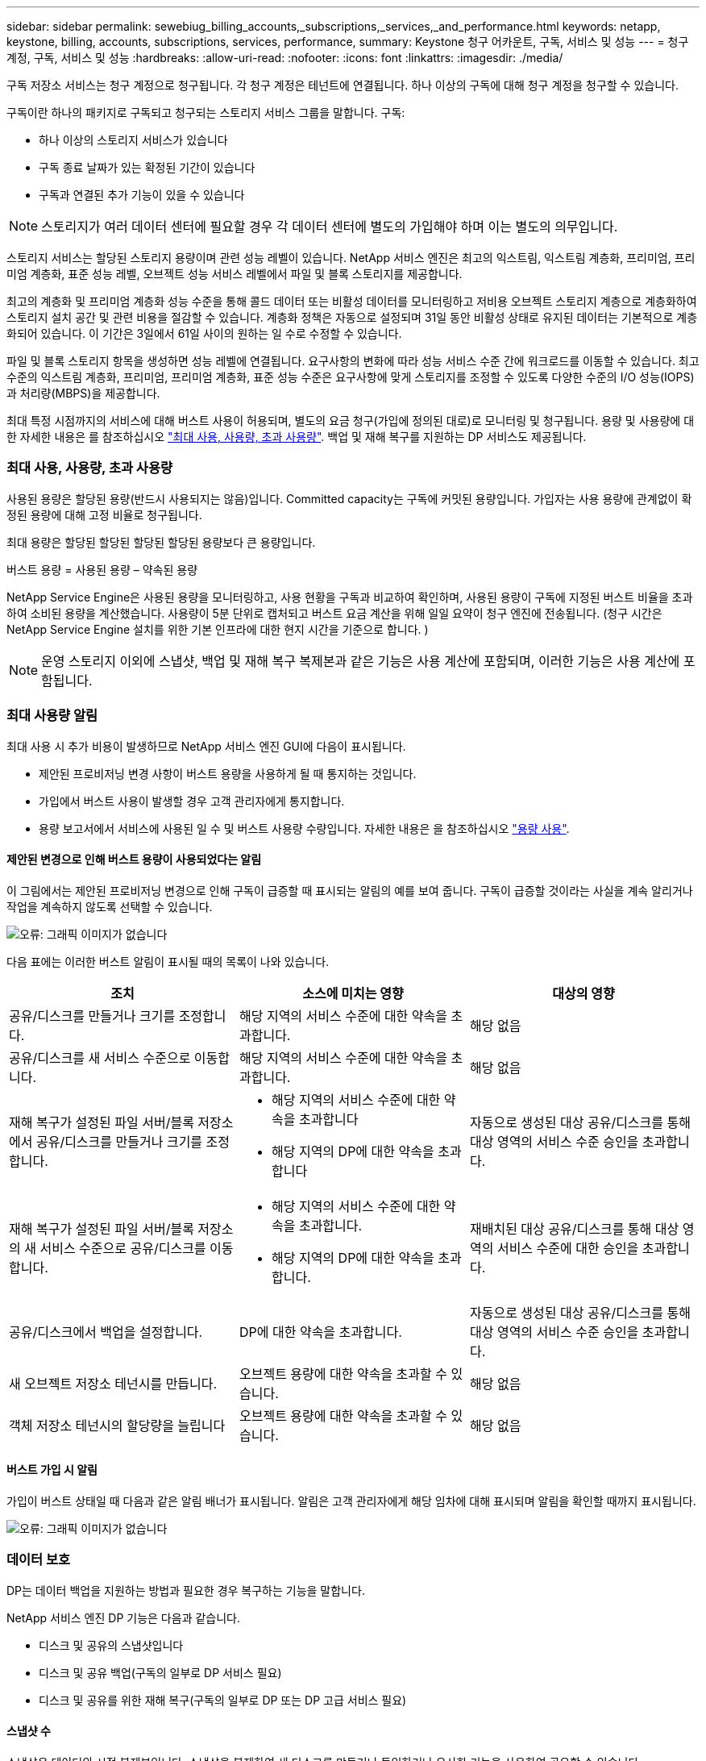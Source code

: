 ---
sidebar: sidebar 
permalink: sewebiug_billing_accounts,_subscriptions,_services,_and_performance.html 
keywords: netapp, keystone, billing, accounts, subscriptions, services, performance, 
summary: Keystone 청구 어카운트, 구독, 서비스 및 성능 
---
= 청구 계정, 구독, 서비스 및 성능
:hardbreaks:
:allow-uri-read: 
:nofooter: 
:icons: font
:linkattrs: 
:imagesdir: ./media/


[role="lead"]
구독 저장소 서비스는 청구 계정으로 청구됩니다. 각 청구 계정은 테넌트에 연결됩니다. 하나 이상의 구독에 대해 청구 계정을 청구할 수 있습니다.

구독이란 하나의 패키지로 구독되고 청구되는 스토리지 서비스 그룹을 말합니다. 구독:

* 하나 이상의 스토리지 서비스가 있습니다
* 구독 종료 날짜가 있는 확정된 기간이 있습니다
* 구독과 연결된 추가 기능이 있을 수 있습니다



NOTE: 스토리지가 여러 데이터 센터에 필요할 경우 각 데이터 센터에 별도의 가입해야 하며 이는 별도의 의무입니다.

스토리지 서비스는 할당된 스토리지 용량이며 관련 성능 레벨이 있습니다. NetApp 서비스 엔진은 최고의 익스트림, 익스트림 계층화, 프리미엄, 프리미엄 계층화, 표준 성능 레벨, 오브젝트 성능 서비스 레벨에서 파일 및 블록 스토리지를 제공합니다.

최고의 계층화 및 프리미엄 계층화 성능 수준을 통해 콜드 데이터 또는 비활성 데이터를 모니터링하고 저비용 오브젝트 스토리지 계층으로 계층화하여 스토리지 설치 공간 및 관련 비용을 절감할 수 있습니다. 계층화 정책은 자동으로 설정되며 31일 동안 비활성 상태로 유지된 데이터는 기본적으로 계층화되어 있습니다. 이 기간은 3일에서 61일 사이의 원하는 일 수로 수정할 수 있습니다.

파일 및 블록 스토리지 항목을 생성하면 성능 레벨에 연결됩니다. 요구사항의 변화에 따라 성능 서비스 수준 간에 워크로드를 이동할 수 있습니다. 최고 수준의 익스트림 계층화, 프리미엄, 프리미엄 계층화, 표준 성능 수준은 요구사항에 맞게 스토리지를 조정할 수 있도록 다양한 수준의 I/O 성능(IOPS)과 처리량(MBPS)을 제공합니다.

최대 특정 시점까지의 서비스에 대해 버스트 사용이 허용되며, 별도의 요금 청구(가입에 정의된 대로)로 모니터링 및 청구됩니다. 용량 및 사용량에 대한 자세한 내용은 를 참조하십시오 link:sewebiug_billing_accounts,_subscriptions,_services,_and_performance.html#committed,-consumed,-and-burst-capacity,-and-excess-usage["최대 사용, 사용량, 초과 사용량"]. 백업 및 재해 복구를 지원하는 DP 서비스도 제공됩니다.



=== 최대 사용, 사용량, 초과 사용량

사용된 용량은 할당된 용량(반드시 사용되지는 않음)입니다. Committed capacity는 구독에 커밋된 용량입니다. 가입자는 사용 용량에 관계없이 확정된 용량에 대해 고정 비율로 청구됩니다.

최대 용량은 할당된 할당된 할당된 할당된 용량보다 큰 용량입니다.

버스트 용량 = 사용된 용량 – 약속된 용량

NetApp Service Engine은 사용된 용량을 모니터링하고, 사용 현황을 구독과 비교하여 확인하며, 사용된 용량이 구독에 지정된 버스트 비율을 초과하여 소비된 용량을 계산했습니다. 사용량이 5분 단위로 캡처되고 버스트 요금 계산을 위해 일일 요약이 청구 엔진에 전송됩니다. (청구 시간은 NetApp Service Engine 설치를 위한 기본 인프라에 대한 현지 시간을 기준으로 합니다. )


NOTE: 운영 스토리지 이외에 스냅샷, 백업 및 재해 복구 복제본과 같은 기능은 사용 계산에 포함되며, 이러한 기능은 사용 계산에 포함됩니다.



=== 최대 사용량 알림

최대 사용 시 추가 비용이 발생하므로 NetApp 서비스 엔진 GUI에 다음이 표시됩니다.

* 제안된 프로비저닝 변경 사항이 버스트 용량을 사용하게 될 때 통지하는 것입니다.
* 가입에서 버스트 사용이 발생할 경우 고객 관리자에게 통지합니다.
* 용량 보고서에서 서비스에 사용된 일 수 및 버스트 사용량 수량입니다. 자세한 내용은 을 참조하십시오 link:sewebiug_working_with_reports.html#capacity-usage["용량 사용"].




==== 제안된 변경으로 인해 버스트 용량이 사용되었다는 알림

이 그림에서는 제안된 프로비저닝 변경으로 인해 구독이 급증할 때 표시되는 알림의 예를 보여 줍니다. 구독이 급증할 것이라는 사실을 계속 알리거나 작업을 계속하지 않도록 선택할 수 있습니다.

image:sewebiug_image2.png["오류: 그래픽 이미지가 없습니다"]

다음 표에는 이러한 버스트 알림이 표시될 때의 목록이 나와 있습니다.

|===
| 조치 | 소스에 미치는 영향 | 대상의 영향 


| 공유/디스크를 만들거나 크기를 조정합니다. | 해당 지역의 서비스 수준에 대한 약속을 초과합니다. | 해당 없음 


| 공유/디스크를 새 서비스 수준으로 이동합니다. | 해당 지역의 서비스 수준에 대한 약속을 초과합니다. | 해당 없음 


| 재해 복구가 설정된 파일 서버/블록 저장소에서 공유/디스크를 만들거나 크기를 조정합니다.  a| 
* 해당 지역의 서비스 수준에 대한 약속을 초과합니다
* 해당 지역의 DP에 대한 약속을 초과합니다

| 자동으로 생성된 대상 공유/디스크를 통해 대상 영역의 서비스 수준 승인을 초과합니다. 


| 재해 복구가 설정된 파일 서버/블록 저장소의 새 서비스 수준으로 공유/디스크를 이동합니다.  a| 
* 해당 지역의 서비스 수준에 대한 약속을 초과합니다.
* 해당 지역의 DP에 대한 약속을 초과합니다.

| 재배치된 대상 공유/디스크를 통해 대상 영역의 서비스 수준에 대한 승인을 초과합니다. 


| 공유/디스크에서 백업을 설정합니다. | DP에 대한 약속을 초과합니다. | 자동으로 생성된 대상 공유/디스크를 통해 대상 영역의 서비스 수준 승인을 초과합니다. 


| 새 오브젝트 저장소 테넌시를 만듭니다. | 오브젝트 용량에 대한 약속을 초과할 수 있습니다. | 해당 없음 


| 객체 저장소 테넌시의 할당량을 늘립니다 | 오브젝트 용량에 대한 약속을 초과할 수 있습니다. | 해당 없음 
|===


==== 버스트 가입 시 알림

가입이 버스트 상태일 때 다음과 같은 알림 배너가 표시됩니다. 알림은 고객 관리자에게 해당 임차에 대해 표시되며 알림을 확인할 때까지 표시됩니다.

image:sewebiug_image3.png["오류: 그래픽 이미지가 없습니다"]



=== 데이터 보호

DP는 데이터 백업을 지원하는 방법과 필요한 경우 복구하는 기능을 말합니다.

NetApp 서비스 엔진 DP 기능은 다음과 같습니다.

* 디스크 및 공유의 스냅샷입니다
* 디스크 및 공유 백업(구독의 일부로 DP 서비스 필요)
* 디스크 및 공유를 위한 재해 복구(구독의 일부로 DP 또는 DP 고급 서비스 필요)




==== 스냅샷 수

스냅샷은 데이터의 시점 복제본입니다. 스냅샷을 복제하여 새 디스크를 만들거나 동일하거나 유사한 기능을 사용하여 공유할 수 있습니다.

스냅샷은 스냅샷 정책에 정의된 일정에 따라 임시 또는 자동으로 생성할 수 있습니다. 스냅샷 정책은 스냅샷이 캡처되는 시기와 보존 기간을 결정합니다.


NOTE: 스냅샷은 서비스의 사용된 용량에 기여합니다.



==== 백업

백업은 항목의 복사본을 만들고 복제하고 사본을 원래 존 이외의 존에 저장하는 것을 말합니다. 이 존에는 각 프로토콜이 활성화되어 있으며(블록 스토리지에만 해당) MetroCluster가 활성화되지 않습니다. NetApp 서비스 엔진은 파일 및 블록 스토리지에 대한 백업을 제공합니다(구독에 DP 서비스 필요). 공유/디스크 백업은 가입 시 최저 비용 성능 계층(표준)의 백업 영역에 저장됩니다.

새 공유/디스크를 생성할 때 또는 나중에 기존 공유/디스크에 추가할 때 백업을 구성할 수 있습니다.

* 참고: *

* 백업은 0:00 UTC의 고정된 시간에 수행됩니다.
* 백업은 공유/디스크에 대해 설정된 백업 정책에 정의된 대로 수행됩니다. 백업 정책에 따라 다음이 결정됩니다.
+
** 백업이 설정된 경우
** 백업이 복제되는 영역, 백업 존은 원래 공유 또는 디스크가 상주하는 존이 아닌 NetApp Service Engine에 있는 존으로, 각 프로토콜이 활성화되고(블록 스토리지 전용) MetroCluster가 활성화되지 않은 존입니다. 설정한 후에는 백업 존을 변경할 수 없습니다.
** 각 간격(일별, 주별 또는 월별)의 유지(보존)할 백업 수입니다.
+
예약된 백업은 정기적으로 수행되므로 삭제할 수 없지만 보존 정책에 따라 보존 기간이 초과됩니다.



* 백업 복제는 매일 수행됩니다.
* 하나의 존만 포함하는 NetApp 서비스 엔진 인스턴스에서 디스크 또는 공유 백업을 구성할 수 없습니다.
* 기본 공유 또는 디스크를 삭제하면 연결된 모든 백업이 삭제됩니다.
* 백업은 총 사용 용량을 차지합니다. 또한 DP 가입률에서 백업 비용이 발생합니다. 도 참조하십시오 link:sewebiug_billing_accounts,_subscriptions,_services,_and_performance.html#data-protection,-consumed-capacity,-and-charges["데이터 보호, 사용된 용량 및 비용"].
* 백업에서 복원: 백업에서 공유 또는 디스크를 복구하기 위한 서비스 요청을 제기합니다.




=== 재해 복구

재해 복구는 재해 발생 시 정상적인 작업으로 복구하는 기능을 말합니다.

NetApp 서비스 엔진은 비동기 및 동기식의 두 가지 형태의 재해 복구를 지원합니다.


NOTE: 재해 복구 지원은 NetApp Service Engine 인스턴스에서 지원하는 인프라에 따라 다릅니다.



==== 재해 복구 - 비동기식

NetApp 서비스 엔진은 다음과 같은 기능을 제공하여 비동기식 재해 복구를 지원합니다.

* 운영 볼륨을 재해 복구 영역에 비동기식으로 복제합니다
* 장애 조치/장애 복구(서비스 요청 시에만 사용 가능)


비동기식 재해 복구는 파일 및 블록 스토리지에서 사용할 수 있으며, 가입형 정액제에 DP 서비스가 필요합니다.

재해 복구 영역은 운영 볼륨이 생성되는 존과 다른 NetApp 서비스 엔진 내의 존이어야 하며, 소스 영역이 MetroCluster가 활성화된 경우 MetroCluster 파트너가 아니어야 합니다. 공유/디스크의 재해 복구 복제본은 원래 공유/디스크와 동일한 성능 계층의 재해 복구 영역에 저장됩니다.

운영 볼륨에 대해 비동기식 재해 복구 복제를 사용하려면 다음이 필요합니다.

* 재해 복구를 지원하기 위해 볼륨이 상주하는 파일 서버 또는 블록 저장소를 구성합니다.
* 파일 공유 또는 디스크의 재해 복구 복제 활성화 또는 비활성화 재해 복구가 구성된 경우 기본적으로 공유 및 디스크가 재해 복구 복제에 사용하도록 설정됩니다.




===== 비동기 재해 복구를 지원하도록 파일 서버 또는 블록 저장소를 구성합니다

생성 시 또는 나중에 파일 서버 또는 블록 저장소에서 비동기식 재해 복구를 사용하도록 설정합니다. 재해 복구를 사용하도록 설정한 후에는 재해 복구를 비활성화할 수 없으며 재해 복구 영역을 변경할 수 없습니다. 재해 복구 스케줄은 데이터가 재해 복구 위치(시간별, 시간당, 매일)로 복제되는 빈도를 지정합니다.



===== 파일 공유 또는 디스크에서 비동기식 재해 복구를 설정합니다

상위 파일 서버 또는 블록 저장소가 비동기식 재해 복구에 대해 처음 구성된 경우 비동기식 재해 복구 복제에만 파일 공유 또는 디스크를 구성할 수 있습니다. 기본적으로 상위 호스트에서 복제가 설정된 경우 상위 호스트가 호스팅하는 파일 공유 또는 디스크에서 복제가 설정됩니다. 공유/디스크에서 재해 복구를 비활성화하여 특정 공유 또는 디스크의 복제를 제외할 수 있습니다. 이러한 공유/디스크에서 복제 설정 및 해제 간에 전환할 수 있습니다.

* 참고: *

* 운영 파일 서버 또는 블록 저장소를 삭제하면 모든 재해 복구 복제 복제본이 삭제됩니다.
* 파일 서버 또는 블록 저장소당 하나의 재해 복구 영역만 구성할 수 있습니다.
* 재해 복구 복제본은 총 사용 용량에 기여합니다. 또한 재해 복구에는 재해 복구 구독 속도로 비용이 발생합니다. 도 참조하십시오 link:sewebiug_billing_accounts,_subscriptions,_services,_and_performance.html#data-protection,-consumed-capacity,-and-charges["데이터 보호, 사용된 용량 및 비용"].




==== 재해 복구 - 동기식

MetroCluster는 서로 다른 위치 또는 장애 도메인에 상주하는 두 개의 개별 영역 간에 데이터와 구성을 동기식으로 복제하는 DP 기능입니다. 한 사이트에서 재해가 발생할 경우 관리자는 정상적인 사이트에서 데이터를 제공할 수 있습니다.

MetroCluster로 구성된 NetApp 서비스 엔진 관리 사이트는 다음과 같은 방법으로 파일 및 블록 스토리지에 대한 동기식 재해 복구를 지원할 수 있습니다.

* 동기식 재해 복구를 지원하도록 영역을 구성할 수 있습니다.
* 이러한 영역에서 생성된 디스크/공유는 재해 복구 영역에 동기식으로 복제됩니다.


* 참고: *

* 동기식 재해 복구는 동기식 재해 복구 서브스크립션 속도에 따른 비용을 발생시킵니다. 도 참조하십시오 link:sewebiug_billing_accounts,_subscriptions,_services,_and_performance.html#data-protection,-consumed-capacity,-and-charges["데이터 보호, 사용된 용량 및 비용"].




=== 데이터 보호, 사용된 용량 및 비용을 나타냅니다

이 섹션의 그림에서는 DP 요금을 계산하는 방법을 설명합니다.



==== 재해 복구



===== 비동기식 재해 복구

비동기식 재해 복구에서는 다음과 같은 비용으로 사용 및 비용이 이루어집니다.

* 원래 볼륨 용량은 상주하는 성능 계층에서 충전됩니다.
* 대상 또는 재해 복구 영역의 동일한 성능 계층에서 충전되는 재해 복구 복사본(재해 복구 복사본은 동일한 계층에 저장됨)
* DP 서비스 비용(원래 볼륨의 용량에 대한 비용)


image:sewebiug_image4.png["오류: 그래픽 이미지가 없습니다"]



===== 동기식 재해 복구

동기식 재해 복구에서는 사용 및 비용이 다음 비용으로 구성됩니다.

image:sewebiug_image5.png["오류: 그래픽 이미지가 없습니다"]



==== 백업

백업 시 사용 및 비용은 다음과 같은 부담으로 구성됩니다.

* 원래 볼륨 용량은 상주하는 성능 계층에서 충전됩니다.
* 사용 가능한 최저 성능 계층에서 백업 볼륨이 충전됩니다(백업 복사본은 사용 가능한 최저 계층에 저장됨).
* DP 서비스 비용(원래 볼륨의 용량에 대한 비용)


image:sewebiug_image6.png["오류: 그래픽 이미지가 없습니다"]

